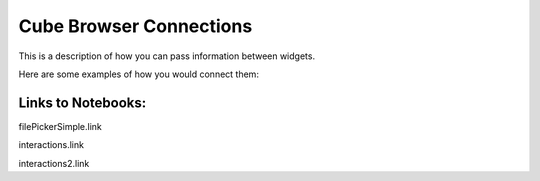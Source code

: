 Cube Browser Connections
========================

This is a description of how you can pass information between widgets.

Here are some examples of how you would connect them:

Links to Notebooks:
-------------------

filePickerSimple.link

interactions.link

interactions2.link



